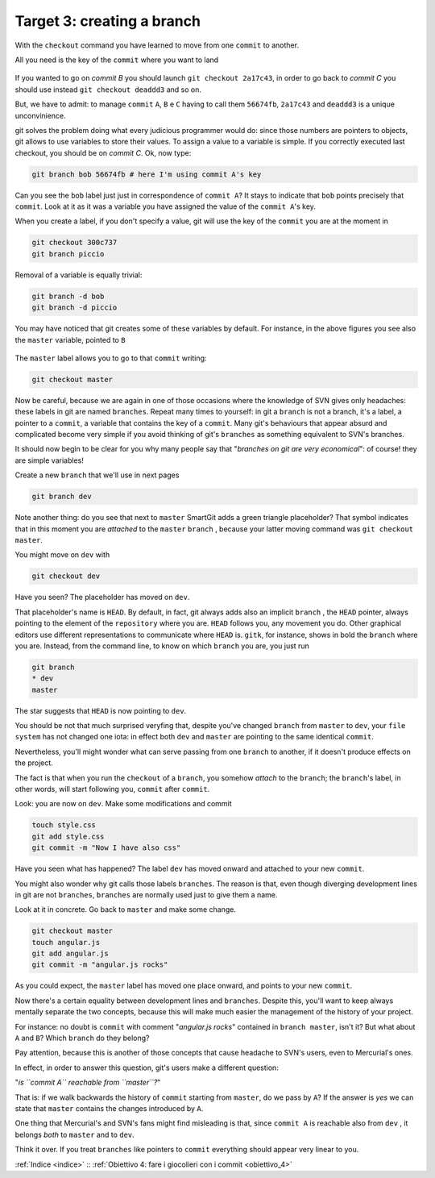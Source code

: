 .. _obiettivo_3:

Target 3: creating a branch
###########################

With the ``checkout`` command you have learned to move from one ``commit``
to another.

All you need is the key of the ``commit`` where you want to land

.. code-block:: bash
    git log --oneline --all
    deaddd3 Here you have commit C
    2a17c43 Commit B, my second commit
    56674fb commit A, my first commit

.. figure:: img/repo1.png

If you wanted to go on `commit B` you should launch ``git checkout 2a17c43``,
in order to go back to `commit C` you should use instead ``git checkout deaddd3`` 
and so on.

But, we have to admit: to manage ``commit`` ``A``, ``B`` e ``C``
having to call them ``56674fb``, ``2a17c43`` and ``deaddd3`` is a unique
unconvinience. 

git solves the problem doing what every judicious programmer would do: 
since those numbers are pointers to objects, git allows to use variables 
to store their values. To assign a value to a variable is simple. If you
correctly executed last checkout, you should be on `commit C`.
Ok, now type:

.. code-block:: bash

    git branch bob 56674fb # here I'm using commit A's key

.. figure:: img/bob.png

Can you see the ``bob`` label just just in correspondence of ``commit A``? 
It stays to indicate that ``bob`` points precisely that ``commit``. 
Look at it as it was a variable you have assigned the value of the ``commit A``'s
key.

When you create a label, if you don't specify a value, git will use the
key of the ``commit`` you are at the moment in

.. code-block:: bash

    git checkout 300c737
    git branch piccio

.. figure:: img/piccio.png

Removal of a variable is equally trivial:

.. code-block:: bash

    git branch -d bob
    git branch -d piccio

You may have noticed that git creates some of these variables by default. For
instance, in the above figures you see also the ``master`` variable,
pointed to ``B``

.. figure:: img/repo2.png

The ``master`` label allows you to go to that ``commit`` writing:

.. code-block:: bash

    git checkout master

Now be careful, because we are again in one of those occasions where the
knowledge of SVN gives only headaches: these labels in git are named 
``branches``. Repeat many times to yourself: in git a ``branch`` is not a
branch, it's a label, a pointer to a ``commit``, a variable that contains
the key of a ``commit``. Many git's behaviours that appear absurd and 
complicated become very simple if you avoid thinking of git's ``branches``
as something equivalent to SVN's branches.

It should now begin to be clear for you why many people say that "*branches
on git are very economical*\ ": of course! they are simple variables!

Create a new ``branch`` that we'll use in next pages

.. code-block:: bash

    git branch dev

.. figure:: img/branch-dev.png

Note another thing: do you see that next to ``master`` SmartGit adds a 
green triangle placeholder? That symbol indicates that in this moment 
you are *attached* to the  ``master``  ``branch`` , because your latter
moving command was ``git checkout master``.

You might move on ``dev`` with

.. code-block:: bash

    git checkout dev

.. figure:: img/branch-dev2.png

Have you seen? The placeholder has moved on ``dev``.

That placeholder's name is ``HEAD``. By default, in fact, git always 
adds also an implicit ``branch`` , the ``HEAD`` pointer, always pointing
to the element of the ``repository`` where you are. ``HEAD`` follows
you, any movement you do. Other graphical editors use different 
representations to communicate where ``HEAD`` is.
``gitk``, for instance, shows in bold the ``branch`` where you are. Instead,
from the command line, to know on which ``branch`` you are, you just run

.. code-block:: bash

    git branch  
    * dev
    master

The star suggests that ``HEAD`` is now pointing to ``dev``.

You should be not that much surprised veryfing that, despite you've 
changed ``branch`` from ``master`` to ``dev``, your ``file system`` has 
not changed one iota: in effect both ``dev`` and ``master`` are 
pointing to the same identical ``commit``.

Nevertheless, you'll might wonder what can serve passing from one ``branch`` 
to another, if it doesn't produce effects on the project. 

The fact is that when you run the ``checkout`` of a ``branch``, you somehow
*attach* to the ``branch``; the ``branch``'s label, in
other words, will start following you, ``commit`` after ``commit``.

Look: you are now on ``dev``. Make some modifications and commit

.. code-block:: bash

    touch style.css
    git add style.css
    git commit -m "Now I have also css"


.. figure:: img/branch-dev3.png

Have you seen what has happened? The label ``dev`` has moved onward and
attached to your new ``commit``.

You might also wonder why git calls those labels ``branches``.
The reason is that, even though diverging development lines in git are 
not ``branches``, ``branches`` are normally used just to give them a name.

Look at it in concrete. Go back to ``master`` and make some change.

.. code-block:: bash

    git checkout master
    touch angular.js
    git add angular.js
    git commit -m "angular.js rocks"

.. figure:: img/angular.png

As you could expect, the ``master`` label has moved one place onward, and 
points to your new ``commit``.

Now there's a certain equality between development lines and ``branches``. 
Despite this, you'll want to keep always mentally separate the two concepts,
because this will make much easier the management of the history of your
project.

For instance: no doubt is ``commit`` with comment "*angular.js
rocks*\ " contained in ``branch master``, isn't it? But what about
``A`` and ``B``? Which ``branch`` do they belong?

Pay attention, because this is another of those concepts that cause headache
to SVN's users, even to Mercurial's ones.

In effect, in order to answer this question, git's users make a different 
question: 

"*is ``commit A`` reachable from ``master``?*\ "

That is: if we walk backwards the history of ``commit`` starting from
``master``, do we pass by ``A``? If the answer is *yes* we can state that 
``master`` contains the changes introduced by ``A``.

One thing that Mercurial's and SVN's fans might find misleading is that,
since ``commit A`` is reachable also from ``dev`` , it belongs *both* to
``master`` and to ``dev``.

Think it over. If you treat ``branches`` like pointers to ``commit`` everything
should appear very linear to you.

:ref:`Indice <indice>` :: :ref:`Obiettivo 4: fare i giocolieri con i commit <obiettivo_4>`
